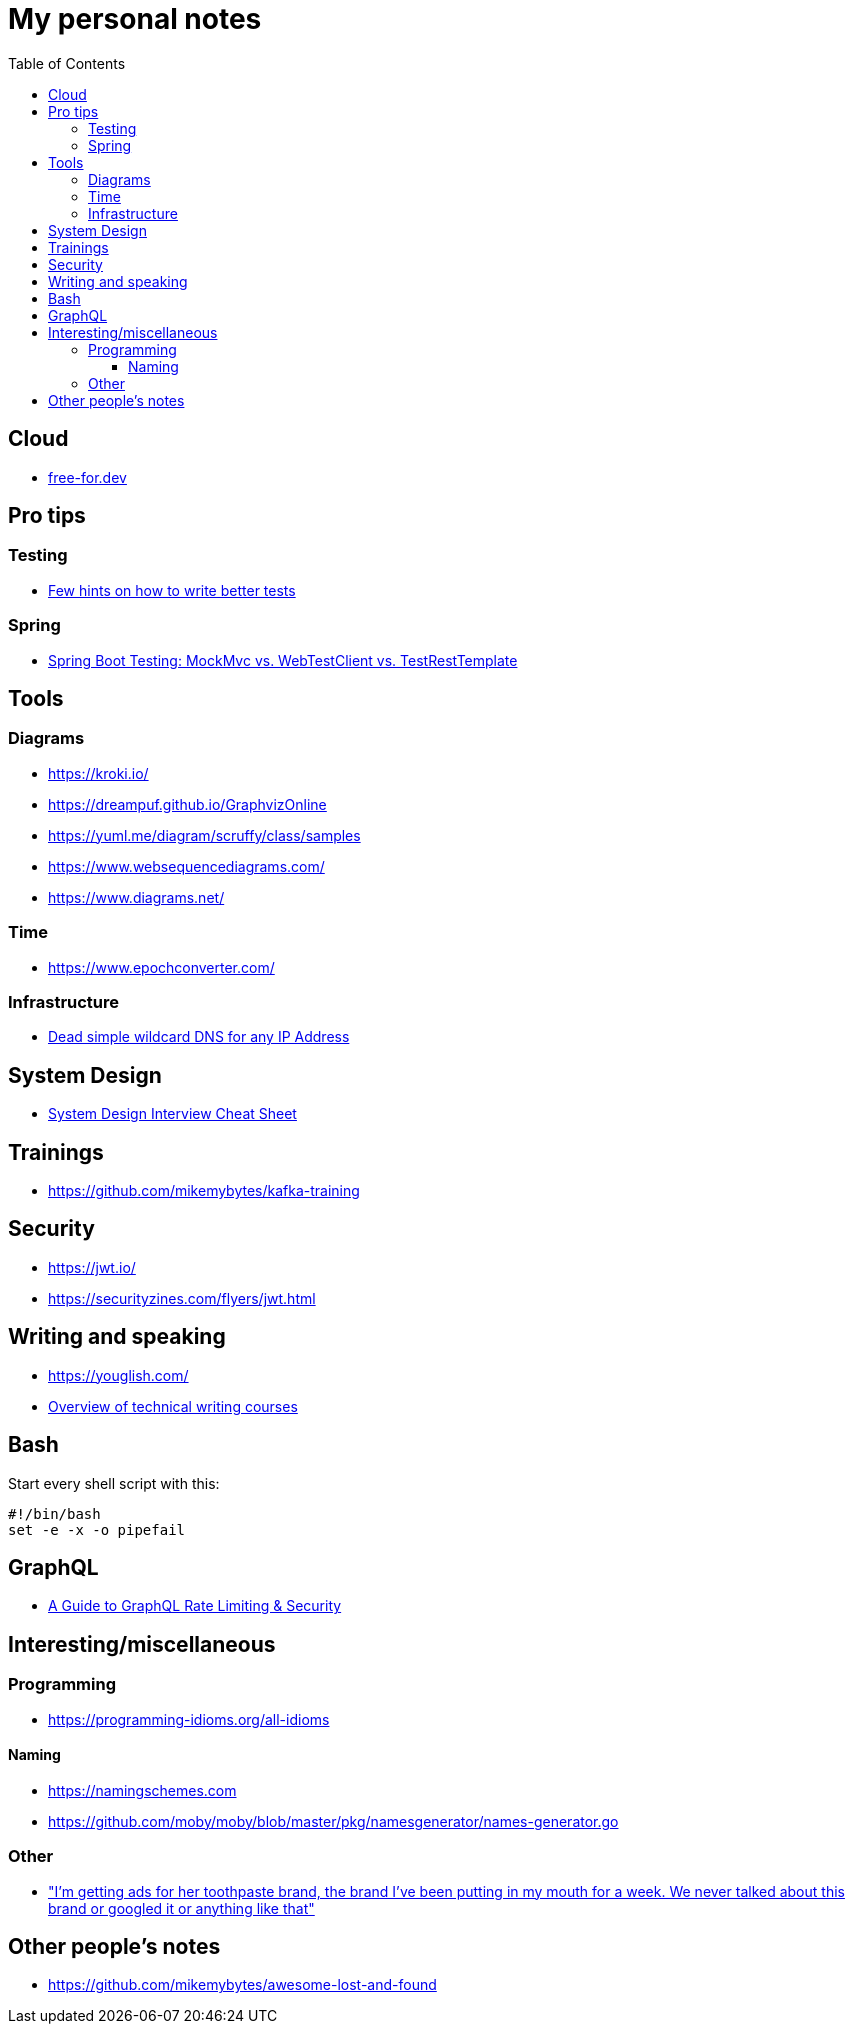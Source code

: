 :toc:
:toclevels: 4

= My personal notes

== Cloud

* https://free-for.dev[free-for.dev]


== Pro tips

=== Testing

* https://threadreaderapp.com/thread/1549332873219657730.html[Few hints on how to write better tests]

=== Spring

* https://rieckpil.de/spring-boot-testing-mockmvc-vs-webtestclient-vs-testresttemplate/[Spring Boot Testing: MockMvc vs. WebTestClient vs. TestRestTemplate]

== Tools

=== Diagrams

* https://kroki.io/
* https://dreampuf.github.io/GraphvizOnline
* https://yuml.me/diagram/scruffy/class/samples
* https://www.websequencediagrams.com/
* https://www.diagrams.net/

=== Time

* https://www.epochconverter.com/

=== Infrastructure

* https://nip.io/[Dead simple wildcard DNS for any IP Address]

== System Design

* https://mobile.twitter.com/javinpaul/status/1536580563632418816[System Design Interview Cheat Sheet]

== Trainings

* https://github.com/mikemybytes/kafka-training

== Security

* https://jwt.io/
* https://securityzines.com/flyers/jwt.html

== Writing and speaking

* https://youglish.com/
* https://developers.google.com/tech-writing/overview[Overview of technical writing courses]

== Bash

Start every shell script with this:

```bash
#!/bin/bash
set -e -x -o pipefail
```

== GraphQL

* https://xuorig.medium.com/a-guide-to-graphql-rate-limiting-security-e62a86ef8114[A Guide to GraphQL Rate Limiting & Security]

== Interesting/miscellaneous

=== Programming

* https://programming-idioms.org/all-idioms

==== Naming

* https://namingschemes.com
* https://github.com/moby/moby/blob/master/pkg/namesgenerator/names-generator.go

=== Other

* https://threadreaderapp.com/thread/1397032784703655938.html["I'm getting ads for her toothpaste brand, the brand I've been putting in my mouth for a week. We never talked about this brand or googled it or anything like that"]

== Other people's notes

* https://github.com/mikemybytes/awesome-lost-and-found
